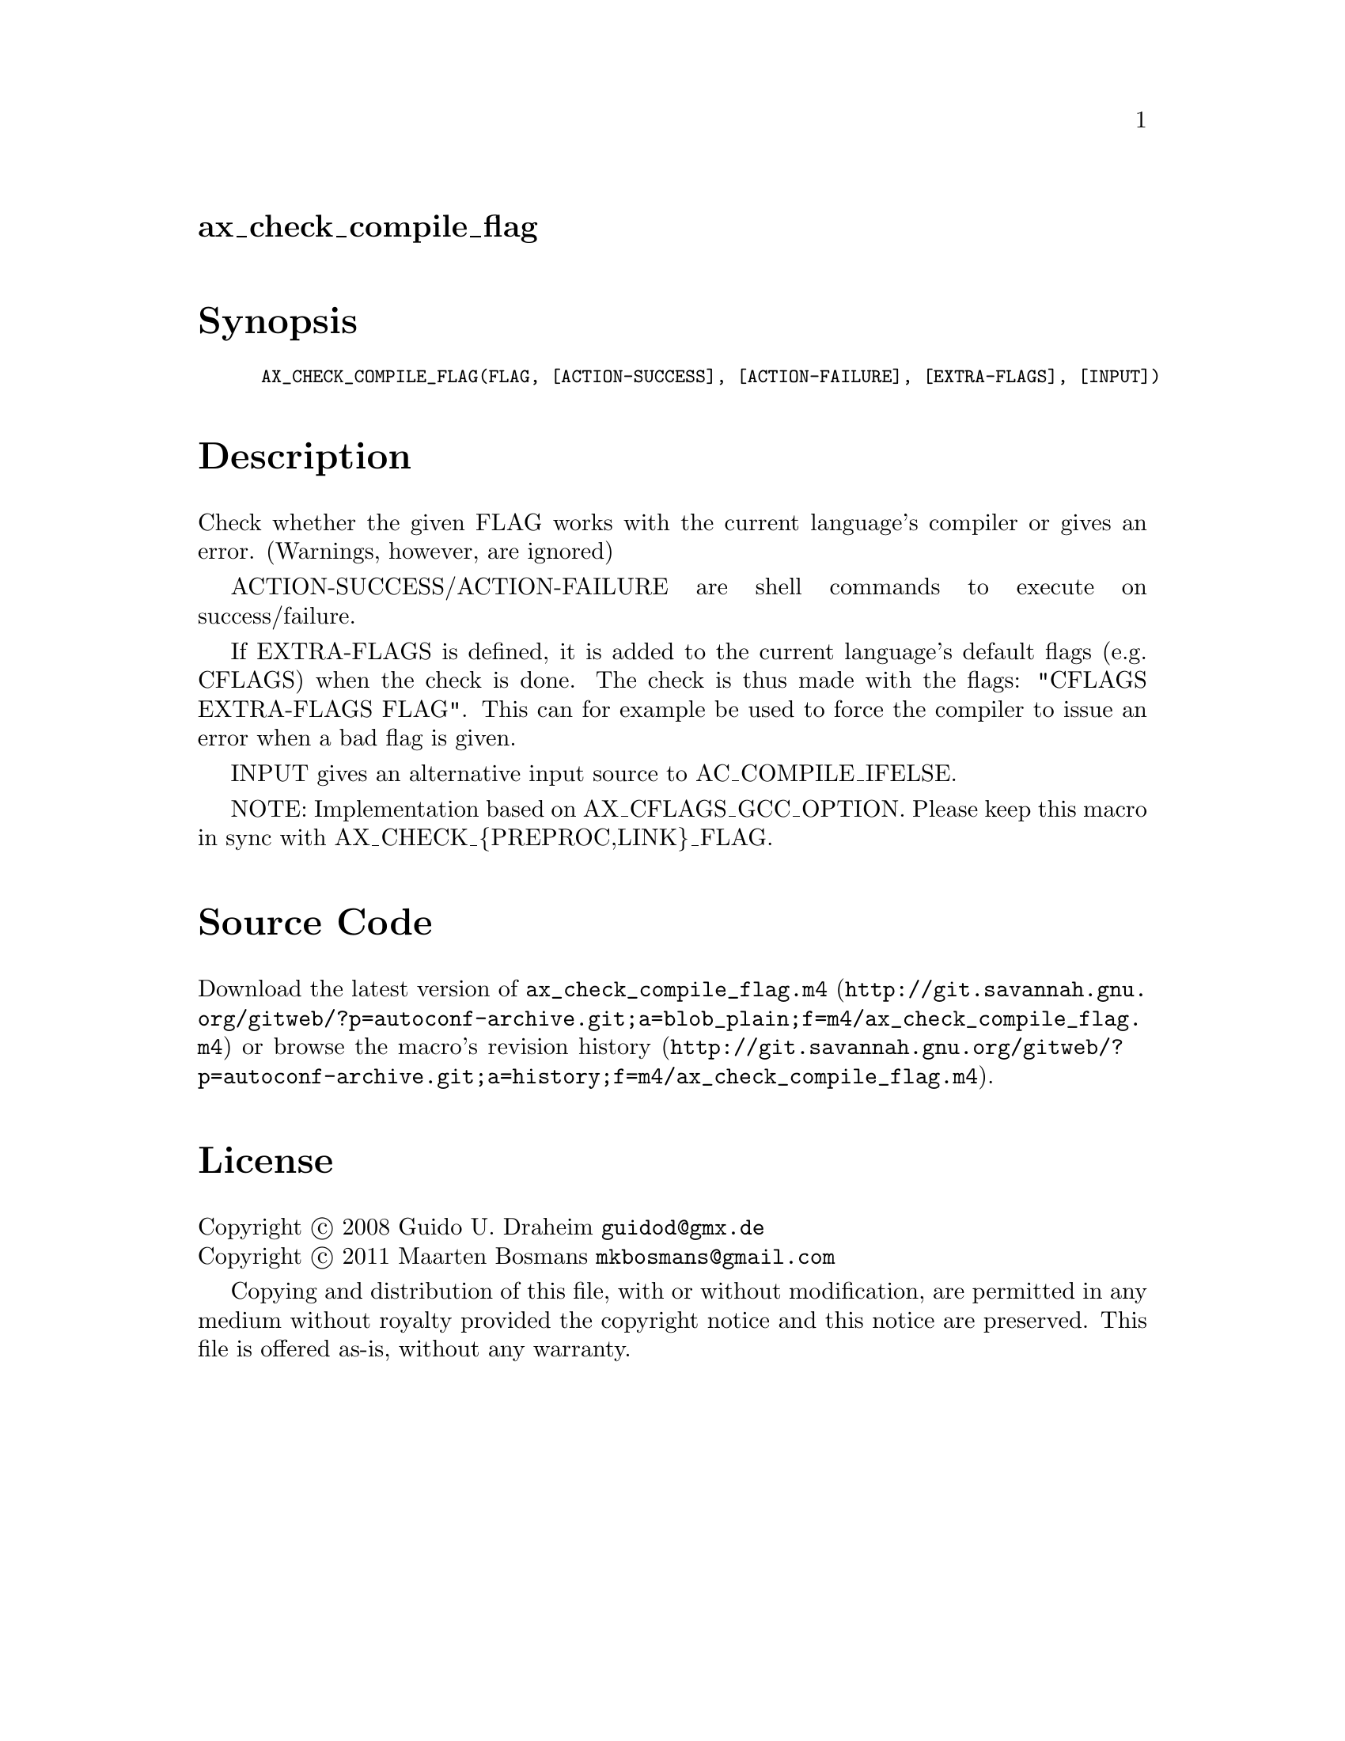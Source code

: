 @node ax_check_compile_flag
@unnumberedsec ax_check_compile_flag

@majorheading Synopsis

@smallexample
AX_CHECK_COMPILE_FLAG(FLAG, [ACTION-SUCCESS], [ACTION-FAILURE], [EXTRA-FLAGS], [INPUT])
@end smallexample

@majorheading Description

Check whether the given FLAG works with the current language's compiler
or gives an error.  (Warnings, however, are ignored)

ACTION-SUCCESS/ACTION-FAILURE are shell commands to execute on
success/failure.

If EXTRA-FLAGS is defined, it is added to the current language's default
flags (e.g. CFLAGS) when the check is done.  The check is thus made with
the flags: "CFLAGS EXTRA-FLAGS FLAG".  This can for example be used to
force the compiler to issue an error when a bad flag is given.

INPUT gives an alternative input source to AC_COMPILE_IFELSE.

NOTE: Implementation based on AX_CFLAGS_GCC_OPTION. Please keep this
macro in sync with AX_CHECK_@{PREPROC,LINK@}_FLAG.

@majorheading Source Code

Download the
@uref{http://git.savannah.gnu.org/gitweb/?p=autoconf-archive.git;a=blob_plain;f=m4/ax_check_compile_flag.m4,latest
version of @file{ax_check_compile_flag.m4}} or browse
@uref{http://git.savannah.gnu.org/gitweb/?p=autoconf-archive.git;a=history;f=m4/ax_check_compile_flag.m4,the
macro's revision history}.

@majorheading License

@w{Copyright @copyright{} 2008 Guido U. Draheim @email{guidod@@gmx.de}} @* @w{Copyright @copyright{} 2011 Maarten Bosmans @email{mkbosmans@@gmail.com}}

Copying and distribution of this file, with or without modification, are
permitted in any medium without royalty provided the copyright notice
and this notice are preserved.  This file is offered as-is, without any
warranty.
